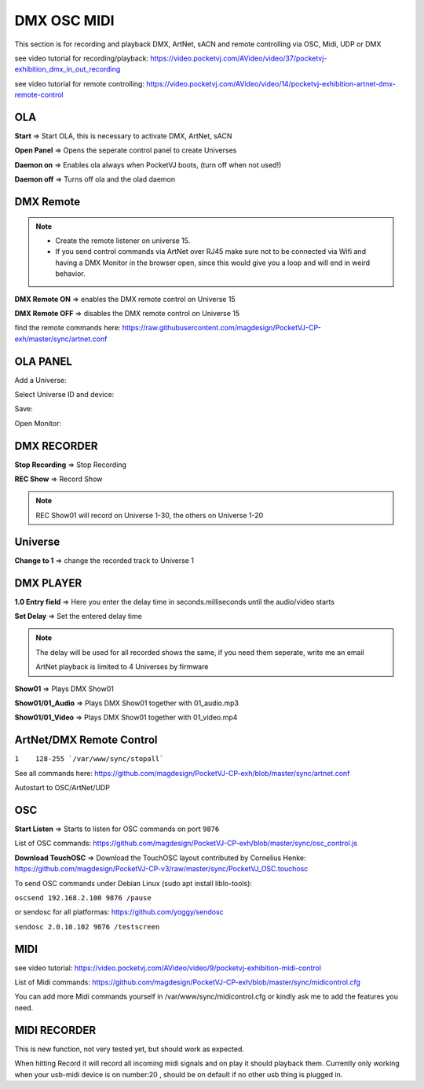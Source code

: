 
DMX OSC MIDI
=========================

This section is for recording and playback DMX, ArtNet, sACN and remote controlling via OSC, Midi, UDP or DMX

see video tutorial for recording/playback: https://video.pocketvj.com/AVideo/video/37/pocketvj-exhibition_dmx_in_out_recording

see video tutorial for remote controlling: https://video.pocketvj.com/AVideo/video/14/pocketvj-exhibition-artnet-dmx-remote-control



OLA
*****

.. image:: _images/11_CP_dmx_osc_midi_ola.png


**Start** => Start OLA, this is necessary to activate DMX, ArtNet, sACN


**Open Panel** => Opens the seperate control panel to create Universes

**Daemon on** => Enables ola always when PocketVJ boots, (turn off when not used!)

**Daemon off** => Turns off ola and the olad daemon

DMX Remote
**********

.. note::
    - Create the remote listener on universe 15. 
    - If you send control commands via ArtNet over RJ45 make sure not to be connected via Wifi and having a DMX Monitor in the browser open, since this would give you a loop and will end in weird behavior.


**DMX Remote ON** => enables the DMX remote control on Universe 15

**DMX Remote OFF** => disables the DMX remote control on Universe 15

find the remote commands here: https://raw.githubusercontent.com/magdesign/PocketVJ-CP-exh/master/sync/artnet.conf




OLA PANEL
*********

Add a Universe:

.. image:: _images/11_ola_panel1.png

Select Universe ID and device:

.. image:: _images/11_ola_panel2.png

Save:

.. image:: _images/11_ola_panel3.png


Open Monitor:

.. image:: _images/11_ola_panel4.png

  
..




DMX RECORDER
************

.. image:: _images/11_CP_dmx_osc_midi_recorder.png

**Stop Recording** => Stop Recording

**REC Show** => Record Show

.. note::
    REC Show01 will record on Universe 1-30, the others on Universe 1-20


Universe
*********

**Change to 1** => change the recorded track to Universe 1


DMX PLAYER
***********


**1.0 Entry field** => Here you enter the delay time in seconds.milliseconds until the audio/video starts

**Set Delay** =>  Set the entered delay time

.. note::
    The delay will be used for all recorded shows the same, if you need them seperate, write me an email

    ArtNet playback is limited to 4 Universes by firmware


**Show01** => Plays DMX Show01

**Show01/01_Audio** => Plays DMX Show01 together with 01_audio.mp3

**Show01/01_Video** => Plays DMX Show01 together with 01_video.mp4


ArtNet/DMX Remote Control
***************************

``1    128-255 `/var/www/sync/stopall```

See all commands here: https://github.com/magdesign/PocketVJ-CP-exh/blob/master/sync/artnet.conf


Autostart to OSC/ArtNet/UDP


OSC
*****

.. image:: _images/11_CP_dmx_osc_midi_ola_oscmidi.png


**Start Listen** => Starts to listen for OSC commands on port ``9876``

List of OSC commands: https://github.com/magdesign/PocketVJ-CP-exh/blob/master/sync/osc_control.js 


**Download TouchOSC** => Download the TouchOSC layout contributed by Cornelius Henke:
https://github.com/magdesign/PocketVJ-CP-v3/raw/master/sync/PocketVJ_OSC.touchosc 


.. image:: _images/11_osc_app.png
      :width: 300




To send OSC commands under Debian Linux 
(sudo apt install liblo-tools):

``oscsend 192.168.2.100 9876 /pause``

or sendosc for all platformas: https://github.com/yoggy/sendosc

``sendosc 2.0.10.102 9876 /testscreen``


MIDI
*****

see video tutorial: https://video.pocketvj.com/AVideo/video/9/pocketvj-exhibition-midi-control

List of Midi commands: https://github.com/magdesign/PocketVJ-CP-exh/blob/master/sync/midicontrol.cfg

You can add more Midi commands yourself in /var/www/sync/midicontrol.cfg
or kindly ask me to add the features you need.


MIDI RECORDER
***************
This is new function, not very tested yet, but should work as expected.

When hitting Record it will record all incoming midi signals and on play it should playback them. Currently only working when your usb-midi device is on number:20 , should be on default if no other usb thing is plugged in.



